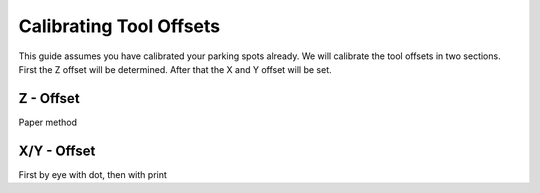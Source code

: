 ################################
Calibrating Tool Offsets
################################

This guide assumes you have calibrated your parking spots already. We will calibrate the tool offsets in two sections. First the Z offset will be determined. After that the X and Y offset will be set.

Z - Offset
================

Paper method


X/Y - Offset
================

First by eye with dot, then with print
